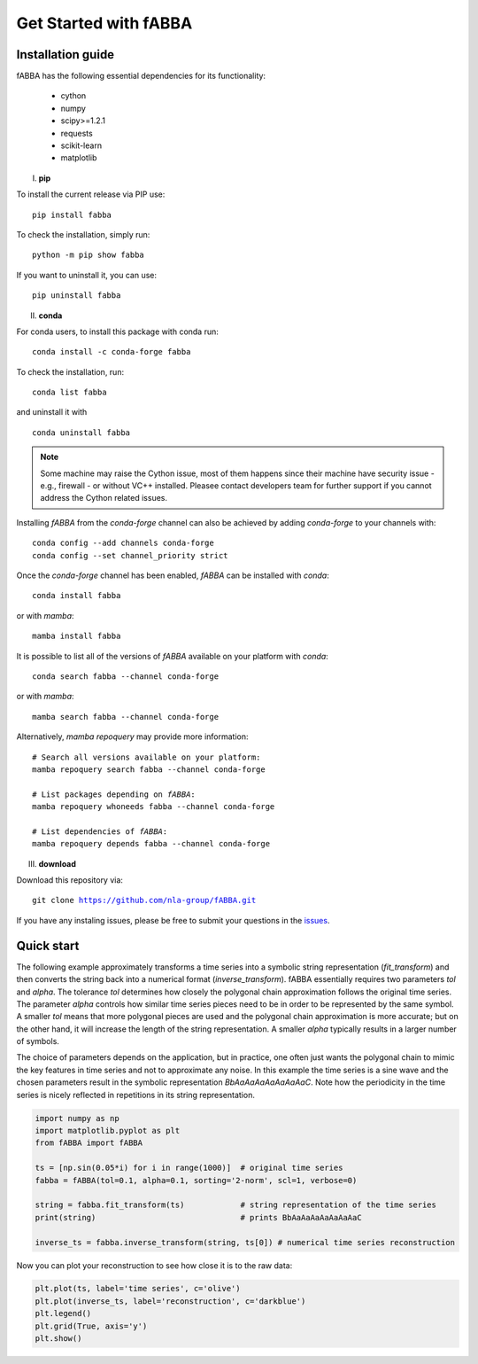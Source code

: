 
Get Started with fABBA
======================================


Installation guide
------------------------------
fABBA has the following essential dependencies for its functionality:

    * cython
    * numpy
    * scipy>=1.2.1
    * requests
    * scikit-learn
    * matplotlib


I. **pip**

To install the current release via PIP use:

.. parsed-literal::
    
    pip install fabba

To check the installation, simply run:

.. parsed-literal::
    
    python -m pip show fabba
    
If you want to uninstall it, you can use:

.. parsed-literal::

    pip uninstall fabba
    
II. **conda**

For conda users, to install this package with conda run:

.. parsed-literal::

    conda install -c conda-forge fabba
    
To check the installation, run:

.. parsed-literal::
    
    conda list fabba

and uninstall it with 

.. parsed-literal::

    conda uninstall fabba

.. admonition:: Note
   
   Some machine may raise the Cython issue, most of them happens since their machine have security issue - e.g., firewall - or without VC++ installed. Pleasee contact developers team for further support if you cannot address the Cython related issues. 

Installing `fABBA` from the `conda-forge` channel can also be achieved by adding `conda-forge` to your channels with:

.. parsed-literal::

   conda config --add channels conda-forge
   conda config --set channel_priority strict

Once the `conda-forge` channel has been enabled, `fABBA` can be installed with `conda`:

.. parsed-literal::

   conda install fabba


or with `mamba`:

.. parsed-literal::

   mamba install fabba


It is possible to list all of the versions of `fABBA` available on your platform with `conda`:

.. parsed-literal::

   conda search fabba --channel conda-forge


or with `mamba`:

.. parsed-literal::

   mamba search fabba --channel conda-forge


Alternatively, `mamba repoquery` may provide more information:

.. parsed-literal::

   # Search all versions available on your platform:
   mamba repoquery search fabba --channel conda-forge

   # List packages depending on `fABBA`:
   mamba repoquery whoneeds fabba --channel conda-forge

   # List dependencies of `fABBA`:
   mamba repoquery depends fabba --channel conda-forge



III. **download**

Download this repository via:

.. parsed-literal::
    
    git clone https://github.com/nla-group/fABBA.git

If you have any instaling issues, please be free to submit your questions in the `issues <https://github.com/nla-group/fABBA/issues>`_.


Quick start
------------------------------



The following example approximately transforms a time series into a symbolic string representation (`fit_transform`) and then converts the string back into a numerical format (`inverse_transform`). fABBA essentially requires two parameters `tol` and `alpha`. The tolerance `tol` determines how closely the polygonal chain approximation follows the original time series. The parameter `alpha` controls how similar time series pieces need to be in order to be represented by the same symbol. A smaller `tol` means that more polygonal pieces are used and the polygonal chain approximation is more accurate; but on the other hand, it will increase the length of the string representation. A smaller `alpha` typically results in a larger number of symbols. 

The choice of parameters depends on the application, but in practice, one often just wants the polygonal chain to mimic the key features in time series and not to approximate any noise. In this example the time series is a sine wave and the chosen parameters result in the symbolic representation `BbAaAaAaAaAaAaAaC`. Note how the periodicity in the time series is nicely reflected in repetitions in its string representation.


.. code:: python

    import numpy as np
    import matplotlib.pyplot as plt
    from fABBA import fABBA

    ts = [np.sin(0.05*i) for i in range(1000)]  # original time series
    fabba = fABBA(tol=0.1, alpha=0.1, sorting='2-norm', scl=1, verbose=0)

    string = fabba.fit_transform(ts)            # string representation of the time series
    print(string)                               # prints BbAaAaAaAaAaAaAaC

    inverse_ts = fabba.inverse_transform(string, ts[0]) # numerical time series reconstruction

.. admonition:: Remember
    

Now you can plot your reconstruction to see how close it is to the raw data:

.. code:: python

    plt.plot(ts, label='time series', c='olive')
    plt.plot(inverse_ts, label='reconstruction', c='darkblue')
    plt.legend()
    plt.grid(True, axis='y')
    plt.show()



.. image:: images/demo.png

